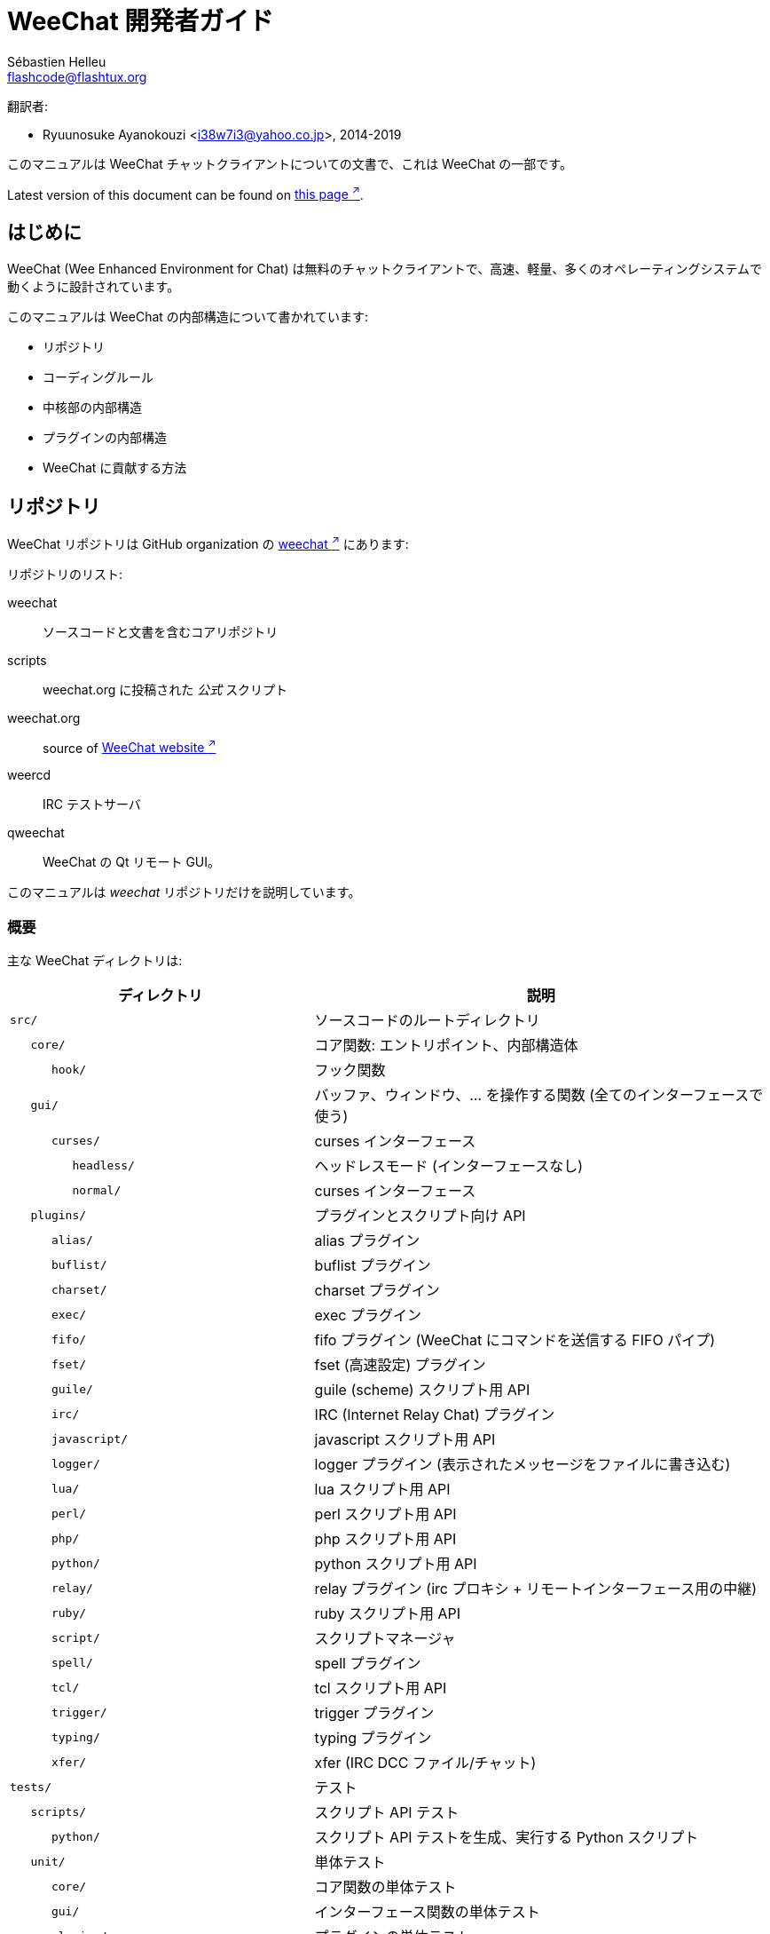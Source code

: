 = WeeChat 開発者ガイド
:author: Sébastien Helleu
:email: flashcode@flashtux.org
:lang: ja-jp
:toc-title: 目次

翻訳者:

* Ryuunosuke Ayanokouzi <i38w7i3@yahoo.co.jp>, 2014-2019

このマニュアルは WeeChat チャットクライアントについての文書で、これは WeeChat の一部です。

// TRANSLATION MISSING
Latest version of this document can be found on
https://weechat.org/doc/[this page ^↗^^].

[[introduction]]
== はじめに

WeeChat (Wee Enhanced Environment for Chat)
は無料のチャットクライアントで、高速、軽量、多くのオペレーティングシステムで動くように設計されています。

このマニュアルは WeeChat の内部構造について書かれています:

* リポジトリ
* コーディングルール
* 中核部の内部構造
* プラグインの内部構造
* WeeChat に貢献する方法

[[repositories]]
== リポジトリ

WeeChat リポジトリは GitHub organization の https://github.com/weechat[weechat ^↗^^] にあります:

リポジトリのリスト:

weechat::
    ソースコードと文書を含むコアリポジトリ

scripts::
    weechat.org に投稿された _公式_ スクリプト

// TRANSLATION MISSING
weechat.org::
    source of https://weechat.org/[WeeChat website ^↗^^]

weercd::
    IRC テストサーバ

qweechat::
    WeeChat の Qt リモート GUI。

このマニュアルは _weechat_ リポジトリだけを説明しています。

[[overview]]
=== 概要

主な WeeChat ディレクトリは:

[width="100%",cols="2m,3",options="header"]
|===
| ディレクトリ       | 説明
| src/               | ソースコードのルートディレクトリ
|    core/           | コア関数: エントリポイント、内部構造体
|       hook/        | フック関数
|    gui/            | バッファ、ウィンドウ、... を操作する関数 (全てのインターフェースで使う)
|       curses/      | curses インターフェース
|          headless/ | ヘッドレスモード (インターフェースなし)
|          normal/   | curses インターフェース
|    plugins/        | プラグインとスクリプト向け API
|       alias/       | alias プラグイン
|       buflist/     | buflist プラグイン
|       charset/     | charset プラグイン
|       exec/        | exec プラグイン
|       fifo/        | fifo プラグイン (WeeChat にコマンドを送信する FIFO パイプ)
|       fset/        | fset (高速設定) プラグイン
|       guile/       | guile (scheme) スクリプト用 API
|       irc/         | IRC (Internet Relay Chat) プラグイン
|       javascript/  | javascript スクリプト用 API
|       logger/      | logger プラグイン (表示されたメッセージをファイルに書き込む)
|       lua/         | lua スクリプト用 API
|       perl/        | perl スクリプト用 API
|       php/         | php スクリプト用 API
|       python/      | python スクリプト用 API
|       relay/       | relay プラグイン (irc プロキシ + リモートインターフェース用の中継)
|       ruby/        | ruby スクリプト用 API
|       script/      | スクリプトマネージャ
|       spell/       | spell プラグイン
|       tcl/         | tcl スクリプト用 API
|       trigger/     | trigger プラグイン
|       typing/      | typing プラグイン
|       xfer/        | xfer (IRC DCC ファイル/チャット)
| tests/             | テスト
|    scripts/        | スクリプト API テスト
|       python/      | スクリプト API テストを生成、実行する Python スクリプト
|    unit/           | 単体テスト
|       core/        | コア関数の単体テスト
|       gui/         | インターフェース関数の単体テスト
|       plugins/     | プラグインの単体テスト
|          irc/      | IRC プラグインの単体テスト
// TRANSLATION MISSING
|          trigger/  | Unit tests for trigger plugin.
| doc/               | 文書
| po/                | 翻訳ファイル (gettext)
| debian/            | Debian パッケージ用
|===

[[sources]]
=== ソースコード

[[sources_core]]
==== コア

WeeChat "core" は以下のディレクトリに配置されています:

* _src/core/_: コア関数 (データ操作用)
* _src/gui/_: インターフェースの関数 (バッファ、ウィンドウ、...)

[width="100%",cols="2m,3",options="header"]
|===
| パス/ファイル名               | 説明
| core/                         | コア関数: エントリポイント、内部構造体
|    core-arraylist.c           | 配列リスト
|    core-backtrace.c           | クラッシュした際にバックトレースを表示
// TRANSLATION MISSING
|    core-calc.c                | Calculate result of expressions.
|    core-command.c             | WeeChat コアコマンド
|    core-completion.c          | デフォルト補完
|    core-config-file.c         | 設定ファイル管理
|    core-config.c              | WeeChat コアの設定オプション (weechat.conf ファイル)
// TRANSLATION MISSING
|    core-crypto.c              | Cryptographic functions.
|    core-debug.c               | デバッグ用関数
// TRANSLATION MISSING
|    core-dir.c                 | Directory/file functions.
// TRANSLATION MISSING
|    core-doc.c                 | Build of files for documentation.
|    core-eval.c                | 内部変数へのリファレンスを含む式を評価
|    core-hashtable.c           | ハッシュテーブル
|    core-hdata.c               | hdata (ハッシュテーブルを用いて直接データを読む)
|    core-hook.c                | フック
|    core-infolist.c            | インフォリスト (オブジェクトに関するデータを含むリスト)
|    core-input.c               | コマンドおよびテキストの入力
|    core-list.c                | ソート済みリスト
|    core-log.c                 | WeeChat ログファイル (weechat.log) に書き込む
|    core-network.c             | ネットワーク関数 (サーバやプロキシへの接続)
|    core-proxy.c               | プロキシ管理
|    core-secure.c              | データ保護用の関数
|    core-secure-buffer.c       | データ保護用のバッファ
|    core-secure-config.c       | 安全なデータオプション (sec.conf ファイル)
// TRANSLATION MISSING
|    core-signal.c              | Signal functions.
|    core-string.c              | 文字列関数
// TRANSLATION MISSING
|    core-sys.c                 | System functions.
|    core-upgrade-file.c        | 内部アップグレードシステム
|    core-upgrade.c             | WeeChat コアのアップグレード (バッファ、行、履歴、...)
|    core-url.c                 | URL 転送 (libcurl を使う)
|    core-utf8.c                | UTF-8 関数
|    core-util.c                | その他の関数
|    core-version.c             | WeeChat バージョンについての関数
|    weechat.c                  | 主要関数: コマンドラインオプション、起動
|    hook/                      | フック関数
|       hook-command-run.c      | "command_run" フック
|       hook-command.c          | "command" フック
|       hook-completion.c       | "completion" フック
|       hook-config.c           | "config" フック
|       hook-connect.c          | "connect" フック
|       hook-fd.c               | "fd" フック
|       hook-focus.c            | "focus" フック
|       hook-hdata.c            | "hdata" フック
|       hook-hsignal.c          | "hsignal" フック
|       hook-info-hashtable.c   | "info_hashtable" フック
|       hook-info.c             | "info" フック
|       hook-infolist.c         | "infolist" フック
|       hook-line.c             | "line" フック
|       hook-modifier.c         | "modifier" フック
|       hook-print.c            | "print" フック
|       hook-process.c          | "process" フック
|       hook-signal.c           | "signal" フック
|       hook-timer.c            | "timer" フック
|       hook-url.c              | "url" フック
| gui/                          | バッファ、ウィンドウなどの関数 (全てのインターフェースで利用)
|    gui-bar-item.c             | バー要素
|    gui-bar-window.c           | バーウィンドウ
|    gui-bar.c                  | バー
|    gui-buffer.c               | バッファ
|    gui-chat.c                 | チャット関数 (メッセージの表示、...)
|    gui-color.c                | 色関数
|    gui-completion.c           | コマンドラインの補完
|    gui-cursor.c               | カーソルモード (カーソルを自由に移動)
|    gui-filter.c               | フィルタ
|    gui-focus.c                | フォーカスについての関数 (カーソルモードとマウス用)
|    gui-history.c              | コマンドおよびバッファに保存されたテキスト
|    gui-hotlist.c              | ホットリスト管理 (活発なバッファのリスト)
|    gui-input.c                | 入力関数 (入力バー)
|    gui-key.c                  | キーボード関数
|    gui-layout.c               | レイアウト
|    gui-line.c                 | バッファ中の行
|    gui-mouse.c                | マウス
|    gui-nick.c                 | ニックネーム関数
|    gui-nicklist.c             | バッファのニックネームリスト
|    gui-window.c               | ウィンドウ
|    curses/                    | curses インターフェース
|       gui-curses-bar-window.c | バーウィンドウへの表示
|       gui-curses-chat.c       | チャットエリアへの表示 (メッセージ)
|       gui-curses-color.c      | 色関数
|       gui-curses-key.c        | キーボード関数 (デフォルトキー、入力の読み取り)
|       gui-curses-main.c       | WeeChat メインループ (キーボードやネットワークイベントの待ち受け)
|       gui-curses-mouse.c      | マウス
|       gui-curses-term.c       | 端末についての関数
|       gui-curses-window.c     | ウィンドウ
|       headless/               | ヘッドレスモード (インターフェースなし)
|          main.c               | ヘッドレスモード用のエントリポイント
|          ncurses-fake.c       | ダミーの ncurses ライブラリ
|       normal/                 | curses インターフェース
|          main.c               | curses インターフェース用のエントリポイント
|===

[[sources_plugins]]
==== プラグイン

[width="100%",cols="2m,3",options="header"]
|===
| パス/ファイル名                    | 説明
| plugins/                           | プラグインのルートディレクトリ
|    plugin.c                        | プラグイン管理 (動的 C 言語ライブラリのロード/アンロード)
|    plugin-api.c                    | プラグイン API の追加関数 (WeeChat コア関数のラッパー)
|    plugin-api-info.c               | プラグイン API 用のインフォ/インフォリストに関する追加関数
|    plugin-config.c                 | プラグイン設定オプション (plugins.conf ファイル)
|    plugin-script.c                 | スクリプトプラグインの共用関数
|    plugin-script-api.c             | スクリプト API 関数: 一部のプラグイン API 関数のラッパー
|    plugin-script-config.c          | スクリプトプラグインの設定オプション (python.conf、perl.conf 等のファイル)
|    weechat-plugin.h                | WeeChat プラグインと一緒に配布されるヘッダファイル、プラグインのコンパイルに必要
|    alias/                          | alias プラグイン
|       alias.c                      | alias の主要関数
|       alias-command.c              | alias コマンド
|       alias-completion.c           | alias 補完
|       alias-config.c               | alias 設定オプション (alias.conf ファイル)
|       alias-info.c                 | alias の情報/インフォリスト/hdata
|    spell/                          | spell プラグイン
|       spell.c                      | spell の主関数
|       spell-bar-item.c             | spell バー要素
|       spell-command.c              | spell コマンド
|       spell-completion.c           | spell 補完
|       spell-config.c               | spell 設定オプション (spell.conf ファイル)
|       spell-info.c                 | spell の情報/インフォリスト/hdata
|       spell-speller.c              | spell のスペラー管理
|    buflist/                        | buflist プラグイン
|       buflist.c                    | buflist の主要関数
|       buflist-bar-item.c           | buflist バー要素
|       buflist-command.c            | buflist コマンド
// TRANSLATION MISSING
|       buflist-completion.c         | Buflist completions.
|       buflist-config.c             | buflist 設定オプション (buflist.conf ファイル)
|       buflist-info.c               | buflist の情報/インフォリスト/hdata
|       buflist-mouse.c              | buflist マウス動作
|    charset/                        | charset プラグイン
|       charset.c                    | charset 関数
|    exec/                           | exec プラグイン
|       exec.c                       | exec の主要関数
|       exec-buffer.c                | exec バッファ
|       exec-command.c               | exec コマンド
|       exec-completion.c            | exec 補完
|       exec-config.c                | exec 設定オプション (exec.conf ファイル)
|    fifo/                           | fifo プラグイン
|       fifo.c                       | fifo の主要関数
|       fifo-command.c               | fifo コマンド
|       fifo-config.c                | fifo 設定オプション (fifo.conf ファイル)
|       fifo-info.c                  | fifo の情報/インフォリスト/hdata
|    fset/                           | fset プラグイン
|       fset.c                       | fset の主要関数
|       fset-bar-item.c              | fset バー要素
|       fset-buffer.c                | fset バッファ
|       fset-command.c               | fset コマンド
|       fset-completion.c            | fset 補完
|       fset-config.c                | fset 設定オプション (fset.conf ファイル)
|       fset-info.c                  | fset の情報/インフォリスト/hdata
|       fset-mouse.c                 | fset マウス動作
|       fset-option.c                | fset オプション管理
|    guile/                          | guile (scheme) プラグイン
|       weechat-guile.c              | guile の主要関数 (スクリプトのロード/アンロード、guile コードの実行)
|       weechat-guile-api.c          | guile スクリプト作成 API 関数
|    irc/                            | IRC (Internet Relay Chat) プラグイン
|       irc.c                        | IRC の主要関数
|       irc-bar-item.c               | IRC バー要素
// TRANSLATION MISSING
|       irc-batch.c                  | IRC batched events.
|       irc-buffer.c                 | IRC バッファ
|       irc-channel.c                | IRC チャンネル
|       irc-color.c                  | IRC 色
|       irc-command.c                | IRC コマンド
|       irc-completion.c             | IRC 補完
|       irc-config.c                 | IRC 設定オプション (irc.conf ファイル)
|       irc-ctcp.c                   | IRC CTCP
|       irc-debug.c                  | IRC デバッグ関数
|       irc-ignore.c                 | IRC 無視
|       irc-info.c                   | IRC の情報/インフォリスト/hdata
|       irc-input.c                  | コマンドおよびテキストの入力
// TRANSLATION MISSING
|       irc-join.c                   | Functions for list of channels to join.
// TRANSLATION MISSING
|       irc-list.c                   | Buffer for reply to /list command.
|       irc-message.c                | IRC メッセージを操作する関数
|       irc-mode.c                   | チャンネルおよびニックネームのモードを操作する関数
|       irc-modelist.c               | IRC チャンネルモードリスト (+b、+e、+I、...).
|       irc-msgbuffer.c              | IRC メッセージを送るバッファ
|       irc-nick.c                   | IRC ニックネーム
|       irc-notify.c                 | IRC 通知リスト
|       irc-protocol.c               | IRC プロトコル (RFC 1459/2810/2811/2812/2813/7194)
|       irc-raw.c                    | IRC 生バッファ
|       irc-redirect.c               | IRC コマンド出力のリダイレクト
|       irc-sasl.c                   | IRC サーバに対する SASL 認証
|       irc-server.c                 | IRC サーバとの入出力通信
// TRANSLATION MISSING
|       irc-tag.c                    | Functions to manipulate IRC message tags.
// TRANSLATION MISSING
|       irc-typing.c                 | Typing status.
|       irc-upgrade.c                | WeeChat をアップグレードする際の IRC データの保存およびロード
|    javascript/                     | JavaScript プラグイン
|       weechat-js.cpp               | JavaScript の主要関数 (スクリプトのロード/アンロード、JavaScript コードの実行)
|       weechat-js-api.cpp           | JavaScript スクリプト作成 API 関数
|       weechat-js-v8.cpp            | JavaScript v8 関数
|    logger/                         | logger プラグイン
|       logger.c                     | logger の主要関数
// TRANSLATION MISSING
|       logger-backlog.c             | Logger backlog functions.
|       logger-buffer.c              | logger バッファリスト管理
|       logger-command.c             | logger コマンド
|       logger-config.c              | logger 設定オプション (logger.conf ファイル)
|       logger-info.c                | logger の情報/インフォリスト/hdata
|       logger-tail.c                | ファイル末尾の行を返す
|    lua/                            | lua プラグイン
|       weechat-lua.c                | lua の主要関数 (スクリプトのロード/アンロード、lua コードの実行)
|       weechat-lua-api.c            | lua スクリプト作成 API 関数
|    perl/                           | perl プラグイン
|       weechat-perl.c               | perl の主要関数 (スクリプトのロード/アンロード、perl コードの実行)
|       weechat-perl-api.c           | perl スクリプト作成 API 関数
|    php/                            | php プラグイン
|       weechat-php.c                | php の主要関数 (スクリプトのロード/アンロード、php コードの実行)
|       weechat-php-api.c            | php スクリプト作成 API 関数
|    python/                         | python プラグイン
|       weechat-python.c             | python の主要関数 (スクリプトのロード/アンロード、python コードの実行)
|       weechat-python-api.c         | python スクリプト作成 API 関数
|    relay/                          | relay プラグイン (IRC プロキシとリモートインターフェースへの中継)
|       relay.c                      | relay の主要関数
// TRANSLATION MISSING
|       relay-auth.c                 | Clients authentification.
// TRANSLATION MISSING
|       relay-bar-item.c             | Relay bar items.
|       relay-buffer.c               | relay バッファ
|       relay-client.c               | relay クライアント
|       relay-command.c              | relay コマンド
|       relay-completion.c           | relay 補完
|       relay-config.c               | relay 設定オプション (relay.conf ファイル)
// TRANSLATION MISSING
|       relay-http.c                 | HTTP functions.
|       relay-info.c                 | relay の情報/インフォリスト/hdata
|       relay-network.c              | relay 用のネットワーク関数
|       relay-raw.c                  | relay 生バッファ
// TRANSLATION MISSING
|       relay-remote.c               | Relay remote.
|       relay-server.c               | relay サーバ
|       relay-upgrade.c              | WeeChat をアップグレードする際にデータを保存/回復
|       relay-websocket.c            | リレー用の websocket サーバ関数 (RFC 6455)
// TRANSLATION MISSING
|       api/                         | Relay for remote interfaces (using HTTP REST API).
// TRANSLATION MISSING
|          relay-api.c               | Main API functions for HTTP REST API.
// TRANSLATION MISSING
|          relay-api-msg.c           | Send JSON messages to clients.
// TRANSLATION MISSING
|          relay-api-protocol.c      | HTTP REST API protocol.
// TRANSLATION MISSING
// TRANSLATION MISSING
|          remote/                   | Relay remote functions, specific to API.
// TRANSLATION MISSING
|             relay-remote-event.c   | Process events received from relay remote.
// TRANSLATION MISSING
|             relay-remote-network.c | Network functions for relay remote.
|       irc/                         | IRC プロキシ
|          relay-irc.c               | IRC プロキシの主要関数
// TRANSLATION MISSING
|       weechat/                     | Relay for remote interfaces (using "weechat" binary protocol).
|          relay-weechat.c           | リモートインターフェースへの中継 (主要関数)
|          relay-weechat-msg.c       | クライアントにバイナリメッセージを送信
|          relay-weechat-nicklist.c  | ニックネームリスト関数
|          relay-weechat-protocol.c  | クライアントからのコマンドを読み取る
|    ruby/                           | ruby プラグイン
|       weechat-ruby.c               | ruby の主要関数 (スクリプトのロード/アンロード、ruby コードの実行)
|       weechat-ruby-api.c           | ruby スクリプト作成 API 関数
|    script/                         | スクリプトマネージャ
|       script.c                     | スクリプトマネージャの主要関数
|       script-action.c              | スクリプトに対する操作 (ロード/アンロード、インストール/削除、...)
|       script-buffer.c              | スクリプトマネージャ用のバッファ
|       script-command.c             | スクリプトマネージャ用のコマンド
|       script-completion.c          | スクリプトマネージャ用の補完
|       script-config.c              | スクリプトマネージャ用の設定オプション (script.conf ファイル)
|       script-info.c                | スクリプトマネージャの情報/インフォリスト/hdata
|       script-mouse.c               | スクリプトマネージャのマウス動作
|       script-repo.c                | リポジトリファイルのダウンロードとロード
|    tcl/                            | tcl プラグイン
|       weechat-tcl.c                | tcl の主要関数 (スクリプトのロード/アンロード、tcl コードの実行)
|       weechat-tcl-api.c            | tcl スクリプト作成 API 関数
|    trigger/                        | trigger プラグイン
|       trigger.c                    | trigger の主要関数
|       trigger-buffer.c             | trigger バッファ
|       trigger-callback.c           | trigger コールバック
|       trigger-command.c            | trigger コマンド
|       trigger-completion.c         | trigger 補完
|       trigger-config.c             | trigger 設定オプション (trigger.conf ファイル)
// TRANSLATION MISSING
|    typing/                         | Typing plugin.
// TRANSLATION MISSING
|       typing.c                     | Main typing functions.
// TRANSLATION MISSING
|       typing-bar-item.c            | Typing bar items.
// TRANSLATION MISSING
|       typing-config.c              | Typing config options (file typing.conf).
// TRANSLATION MISSING
|       typing-status.c              | Messages typing status on buffers.
|    xfer/                           | xfer プラグイン (IRC DCC ファイル/チャット)
|       xfer.c                       | xfer の主要関数
|       xfer-buffer.c                | xfer バッファ
|       xfer-chat.c                  | xfer DCC チャット
|       xfer-command.c               | xfer コマンド
|       xfer-completion.c            | xfer 補完
|       xfer-config.c                | xfer 設定オプション (xfer.conf ファイル)
|       xfer-dcc.c                   | DCC ファイル転送
|       xfer-file.c                  | xfer のファイル関数
|       xfer-info.c                  | xfer の情報/インフォリスト/hdata
|       xfer-network.c               | xfer のネットワーク関数
|       xfer-upgrade.c               | WeeChat をアップグレードする際の xfer データの保存および回復
|===

[[sources_tests]]
==== テスト

[width="100%",cols="2m,3",options="header"]
|===
| パス/ファイル名                            | 説明
| tests/                                     | テスト用のルートディレクトリ
|    tests.cpp                               | 全テストの実行時に使われるプログラム
// TRANSLATION MISSING
|    tests-record.cpp                        | Record and search in messages displayed.
|    scripts/                                | スクリプト API テスト用のルートディレクトリ
|       test-scripts.cpp                     | スクリプト API テストの実行時に使われるプログラム
|       python/                              | スクリプト API テストを生成、実行する Python スクリプト
|          testapigen.py                     | スクリプト API のテスト時にすべての言語に関するスクリプトを生成する Python スクリプト
|          testapi.py                        | スクリプト API テスト時に使われる Python スクリプト (スクリプト testapigen.py から使われます)
|          unparse.py                        | Python コードを別の言語に変換 (スクリプト testapigen.py から使われます)
|    unit/                                   | 単体テスト用のルートディレクトリ
|       test-plugins.cpp                     | テスト: プラグイン
// TRANSLATION MISSING
|       test-plugin-api-info.cpp             | Tests: plugin API info functions.
// TRANSLATION MISSING
|       test-plugin-config.cpp               | Tests: plugin config functions.
|       core/                                | core 向け単体テスト用のルートディレクトリ
|          test-core-arraylist.cpp           | テスト: 配列リスト
// TRANSLATION MISSING
|          test-core-calc.cpp                | Tests: calculation of expressions.
// TRANSLATION MISSING
|          test-core-command.cpp             | Tests: commands.
// TRANSLATION MISSING
|          test-core-config-file.cpp         | Tests: configuration files.
// TRANSLATION MISSING
|          test-core-crypto.cpp              | Tests: cryptographic functions.
// TRANSLATION MISSING
|          test-core-dir.cpp                 | Tests: directory/file functions.
|          test-core-eval.cpp                | テスト: 式の評価
|          test-core-hashtable.cpp           | テスト: ハッシュテーブル
|          test-core-hdata.cpp               | テスト: hdata
|          test-core-hook.cpp                | テスト: フック
|          test-core-infolist.cpp            | テスト: インフォリスト
// TRANSLATION MISSING
|          test-core-input.cpp               | Tests: input functions.
|          test-core-list.cpp                | テスト: リスト
// TRANSLATION MISSING
|          test-core-network.cpp             | Tests: network functions.
|          test-core-secure.cpp              | テスト: データ保護
// TRANSLATION MISSING
|          test-core-signal.cpp              | テスト: signals.
|          test-core-string.cpp              | テスト: 文字列
|          test-core-url.cpp                 | テスト: URL
|          test-core-utf8.cpp                | テスト: UTF-8
|          test-core-util.cpp                | テスト: ユーティリティ関数
// TRANSLATION MISSING
|          test-core-sys.cpp                 | Tests: system functions.
// TRANSLATION MISSING
|          hook/                             | Root of unit tests for hooks.
// TRANSLATION MISSING
|             test-hook-command.cpp          | Tests: hooks "command".
// TRANSLATION MISSING
|             test-hook-command-run.cpp      | Tests: hooks "command_run".
// TRANSLATION MISSING
|             test-hook-completion.cpp       | Tests: hooks "completion".
// TRANSLATION MISSING
|             test-hook-config.cpp           | Tests: hooks "config".
// TRANSLATION MISSING
|             test-hook-connect.cpp          | Tests: hooks "connect".
// TRANSLATION MISSING
|             test-hook-fd.cpp               | Tests: hooks "fd".
// TRANSLATION MISSING
|             test-hook-focus.cpp            | Tests: hooks "focus".
// TRANSLATION MISSING
|             test-hook-hdata.cpp            | Tests: hooks "hdata".
// TRANSLATION MISSING
|             test-hook-hsignal.cpp          | Tests: hooks "hsignal".
// TRANSLATION MISSING
|             test-hook-info-hashtable.cpp   | Tests: hooks "info_hashtable".
// TRANSLATION MISSING
|             test-hook-info.cpp             | Tests: hooks "info".
// TRANSLATION MISSING
|             test-hook-infolist.cpp         | Tests: hooks "infolist".
// TRANSLATION MISSING
|             test-hook-line.cpp             | Tests: hooks "line".
// TRANSLATION MISSING
|             test-hook-modifier.cpp         | Tests: hooks "modifier".
// TRANSLATION MISSING
|             test-hook-print.cpp            | Tests: hooks "print".
// TRANSLATION MISSING
|             test-hook-process.cpp          | Tests: hooks "process".
// TRANSLATION MISSING
|             test-hook-signal.cpp           | Tests: hooks "signal".
// TRANSLATION MISSING
|             test-hook-timer.cpp            | Tests: hooks "timer".
// TRANSLATION MISSING
|             test-hook-url.cpp              | Tests: hooks "url".

|       gui/                                 | インターフェースの単体テストを収める最上位ディレクトリ
// TRANSLATION MISSING
|          test-gui-bar-window.cpp           | Tests: bar window functions.
// TRANSLATION MISSING
|          test-gui-buffer.cpp               | Tests: buffer functions.
// TRANSLATION MISSING
|          test-gui-chat.cpp                 | Tests: chat functions.
// TRANSLATION MISSING
|          test-gui-color.cpp                | Tests: colors.
// TRANSLATION MISSING
|          test-gui-filter.cpp               | Tests: filters.
// TRANSLATION MISSING
|          test-gui-hotlist.cpp              | Tests: hotlist functions.
// TRANSLATION MISSING
|          test-gui-input.cpp                | Tests: input functions.
// TRANSLATION MISSING
|          test-gui-key.cpp                  | Tests: keys.
|          test-gui-line.cpp                 | テスト: 行
// TRANSLATION MISSING
|          test-gui-nick.cpp                 | テスト: nicks
// TRANSLATION MISSING
|          test-gui-nicklist.cpp             | Tests: nicklist functions.
// TRANSLATION MISSING
|          curses/                           | Root of unit tests for Curses interface.
// TRANSLATION MISSING
|             test-gui-curses-mouse.cpp      | Tests: mouse (Curses interface).
|       plugins/                             | プラグインの単体テストを収める最上位ディレクトリ
|          irc/                              | IRC プラグインの単体テストを収める最上位ディレクトリ
// TRANSLATION MISSING
|             test-irc-batch.cpp             | Tests: IRC batched events.
// TRANSLATION MISSING
|             test-irc-buffer.cpp            | Tests: IRC buffers.
// TRANSLATION MISSING
|             test-irc-channel.cpp           | Tests: IRC channels.
|             test-irc-color.cpp             | Tests: IRC colors.
// TRANSLATION MISSING
|             test-irc-command.cpp           | Tests: IRC commands.
|             test-irc-config.cpp            | テスト: IRC 設定
// TRANSLATION MISSING
|             test-irc-ctcp.cpp              | Tests: IRC CTCP.
// TRANSLATION MISSING
|             test-irc-ignore.cpp            | Tests: IRC ignores.
// TRANSLATION MISSING
|             test-irc-info.cpp              | Tests: IRC info.
// TRANSLATION MISSING
|             test-irc-join.cpp              | Tests: IRC join functions.
// TRANSLATION MISSING
|             test-irc-list.cpp              | Tests: IRC buffer for reply to /list command.
// TRANSLATION MISSING
|             test-irc-message.cpp           | Tests: IRC messages.
// TRANSLATION MISSING
|             test-irc-mode.cpp              | Tests: IRC modes.
// TRANSLATION MISSING
|             test-irc-nick.cpp              | Tests: IRC nicks.
|             test-irc-protocol.cpp          | テスト: IRC プロトコル
// TRANSLATION MISSING
|             test-irc-sasl.cpp              | Tests: SASL authentication with IRC protocol.
// TRANSLATION MISSING
|             test-irc-server.cpp            | Tests: IRC server.
// TRANSLATION MISSING
|             test-irc-tag.cpp               | Tests: IRC message tags.
// TRANSLATION MISSING
|          logger/                           | Root of unit tests for logger plugin.
// TRANSLATION MISSING
|             test-logger.cpp                | Tests: logger.
// TRANSLATION MISSING
|             test-logger-backlog.cpp        | Tests: logger backlog.
// TRANSLATION MISSING
|             test-logger-tail.cpp           | Tests: logger tail functions.
// TRANSLATION MISSING
|          trigger/                          | Root of unit tests for trigger plugin.
// TRANSLATION MISSING
|             test-trigger.cpp               | Tests: triggers.
// TRANSLATION MISSING
|             test-trigger-config.cpp        | Tests: trigger configuration.
// TRANSLATION MISSING
|          typing/                           | Root of unit tests for typing plugin.
// TRANSLATION MISSING
|             test-typing.cpp                | Tests: typing.
// TRANSLATION MISSING
|             test-typing-status.cpp         | Tests: typing status.
// TRANSLATION MISSING
|          relay/                            | Root of unit tests for Relay plugin.
// TRANSLATION MISSING
|             test-relay-auth.cpp            | Tests: clients authentication.
// TRANSLATION MISSING
|             test-relay-http.cpp            | Tests: HTTP functions for Relay plugin.
// TRANSLATION MISSING
|             test-relay-raw.cpp             | Tests: raw messages functions for Relay plugin.
// TRANSLATION MISSING
|             test-relay-remote.cpp          | Tests: remote functions for Relay plugin.
// TRANSLATION MISSING
|             test-relay-websocket.cpp       | Tests: websocket functions for Relay plugin.
// TRANSLATION MISSING
|             api/                           | Root of unit tests for Relay "api" protocol.
// TRANSLATION MISSING
|                test-relay-api.cpp          | Tests: Relay "api" protocol: general functions.
// TRANSLATION MISSING
|                test-relay-api-msg.cpp      | Tests: Relay "api" protocol: messages.
// TRANSLATION MISSING
|                test-relay-api-protocol.cpp | Tests: Relay "api" protocol: protocol.
// TRANSLATION MISSING
|             irc/                           | Root of unit tests for Relay "irc" protocol.
// TRANSLATION MISSING
|                test-relay-irc.cpp          | Tests: Relay "irc" protocol.
// TRANSLATION MISSING
|          xfer/                             | Root of unit tests for Xfer plugin.
// TRANSLATION MISSING
|             test-xfer-file.cpp             | Tests: file functions.
// TRANSLATION MISSING
|             test-xfer-network.cpp          | Tests: network functions.
|===

[[documentation_translations]]
=== 文書 / 翻訳

文書ファイル:

[width="100%",cols="2m,3",options="header"]
|===
| パス/ファイル名                               | 説明
| doc/                                          | 文書
|    docinfo.html                               | asciidoctor スタイル
|    XX/                                        | 言語コード XX (言語コード: en、fr、de、it、...) 用のディレクトリ
|       weechat.1.XX.adoc                       | man ページ (`man weechat`)
|       weechat_dev.XX.adoc                     | link:weechat_dev.ja.html[開発者リファレンス ^↗^^] (この文書)
|       weechat_faq.XX.adoc                     | link:weechat_faq.ja.html[FAQ ^↗^^]
|       weechat_plugin_api.XX.adoc              | link:weechat_plugin_api.ja.html[プラグイン API リファレンス ^↗^^]
|       weechat_quickstart.XX.adoc              | link:weechat_quickstart.ja.html[クイックスタートガイド ^↗^^]
// TRANSLATION MISSING
|       weechat_relay_api.XX.adoc               | Relay "api" protocol (for remote interfaces).
// TRANSLATION MISSING
|       weechat_relay_weechat.XX.adoc           | link:weechat_relay_weechat.ja.html[Relay "weechat" protocol ^↗^^] (for remote interfaces).
|       weechat_scripting.XX.adoc               | link:weechat_scripting.ja.html[スクリプト作成ガイド ^↗^^]
|       weechat_user.XX.adoc                    | link:weechat_user.ja.html[ユーザーズガイド ^↗^^]
// TRANSLATION MISSING
|       includes/                               | Files included in documentation.
// TRANSLATION MISSING
|          cmdline_options.XX.adoc              | Command-line options (file included in man pages and user's guide).
// TRANSLATION MISSING
|          man.XX.adoc                          | Part of man pages: plugin options, files and copyright.
|===

WeeChat とプラグインの翻訳は gettext で行います、ファイルは _po/_ ディレクトリに含まれています:

[width="100%",cols="2m,3",options="header"]
|===
| パス/ファイル名 | 説明
| po/            | 翻訳ファイル (gettext)
|    XX.po       | 言語コード XX (言語コード: en、fr、de、it、...) への翻訳、翻訳元言語は英語
|    weechat.pot | 翻訳用テンプレート (自動作成)
|===

[[coding_rules]]
== コーディングルール

[[coding_general_rules]]
=== 一般的なルール

* ソースコード内で使用する、コメント、変数名、...
  は必ず *英語* で記述してください (他の言語を使わないでください)
* 新しいファイルにはコピーライトヘッダを入れ、以下の情報を含めてください:
** ファイルの短い説明 (1 行)、
** 日付、
** 名前、
** 電子メールアドレス、
** ライセンス。

[source,c]
----
/*
 * weechat.c - core functions for WeeChat
 *
 * Copyright (C) 2024 Your Name <your@email.com>
 *
 * This file is part of WeeChat, the extensible chat client.
 *
 * WeeChat is free software; you can redistribute it and/or modify
 * it under the terms of the GNU General Public License as published by
 * the Free Software Foundation; either version 3 of the License, or
 * (at your option) any later version.
 *
 * WeeChat is distributed in the hope that it will be useful,
 * but WITHOUT ANY WARRANTY; without even the implied warranty of
 * MERCHANTABILITY or FITNESS FOR A PARTICULAR PURPOSE.  See the
 * GNU General Public License for more details.
 *
 * You should have received a copy of the GNU General Public License
 * along with WeeChat.  If not, see <https://www.gnu.org/licenses/>.
 */
----

[[coding_c_style]]
=== C 言語スタイル

C 言語のコードを書く際には以下の基本的なルールを *必ず* 守ってください。:

// TRANSLATION MISSING
* Use 4 spaces for indentation (no tabs).
* 読みやすくする必要がある場合を除いて、1
  行は 80 文字以内に収めてください。
* コメントは `+/* comment */+` のようにしてください (`+// comment+` のような C99 スタイルのコメントは使わないでください)。
* 関数の前に、その関数の機能を説明するコメントを付けてください
  (説明が短くても、必ず複数行コメントを使ってください)。

例:

[source,c]
----
/*
 * Checks if a string with boolean value is valid.
 *
 * Returns:
 *   1: boolean value is valid
 *   0: boolean value is NOT valid
 */

int
foo ()
{
    int i;

    /* one line comment */
    i = 1;

    /*
     * multi-line comment: this is a very long description about next block
     * of code
     */
    i = 2;
    printf ("%d\n", i);
}
----

* 具体的な変数名を使ってください、例えば "n" や "nc" の代わりに "nicks_count" を使ってください。
  例外: `for` ループのカウンタ変数に "i" や "n" を使うのは問題ありません。
* 関数内で行うローカル変数の初期化は宣言の後に行ってください、例:

[source,c]
----
void
foo ()
{
    int nick_count, buffer_count;

    nick_count = 0;
    buffer_count = 1;
    /* ... */
}
----

* たとえ必要無くとも、丸括弧を使って式を評価する順番を明示してください、例:
  `+x + y * z+` の代わりに `+x + (y * z)+` と書いてください
* 中括弧 `+{ }+` は制御文の次の行に単独で置き、制御文 (以下の `if` です)
  と同じ空白文字の数だけインデントしてください:

[source,c]
----
if (nicks_count == 1)
{
    /* something */
}
----

* 関数内部でブロックを分けるには空行を使ってください、可能であればそれぞれのブロックにコメントを付けてください:

[source,c]
----
/*
 * Sends a message from out queue.
 */

void
irc_server_outqueue_send (struct t_irc_server *server)
{
    /* ... */

    /* send signal with command that will be sent to server */
    irc_server_send_signal (server, "irc_out",
                            server->outqueue[priority]->command,
                            server->outqueue[priority]->message_after_mod,
                            NULL);
    tags_to_send = irc_server_get_tags_to_send (server->outqueue[priority]->tags);
    irc_server_send_signal (server, "irc_outtags",
                            server->outqueue[priority]->command,
                            server->outqueue[priority]->message_after_mod,
                            (tags_to_send) ? tags_to_send : "");
    if (tags_to_send)
        free (tags_to_send);

    /* send command */
    irc_server_send (server, server->outqueue[priority]->message_after_mod,
                     strlen (server->outqueue[priority]->message_after_mod));
    server->last_user_message = time_now;

    /* start redirection if redirect is set */
    if (server->outqueue[priority]->redirect)
    {
        irc_redirect_init_command (server->outqueue[priority]->redirect,
                                   server->outqueue[priority]->message_after_mod);
    }

    /* ... */
}
----

* `if` 条件はインデントし、演算子を含む条件は丸括弧で括ってください
  (単独のブール値を評価する場合は不要)、例:

[source,c]
----
if (something)
{
    /* something */
}
else
{
    /* something else */
}

if (my_boolean1 && my_boolean2 && (i == 10)
    && ((buffer1 != buffer2) || (window1 != window2)))
{
    /* something */
}
else
{
    /* something else */
}
----

* `switch` 文は以下の様にインデントしてください:

[source,c]
----
switch (string[0])
{
    case 'A':  /* first case */
        foo ("abc", "def");
        break;
    case 'B':  /* second case */
        bar (1, 2, 3);
        break;
    default:  /* other cases */
        baz ();
        break;
}
----

* 関数プロトタイプには `typedef` を使い、構造体を使わないでください:

[source,c]
----
typedef int (t_hook_callback_fd)(void *data, int fd);

struct t_hook_fd
{
    t_hook_callback_fd *callback;      /* fd callback                       */
    int fd;                            /* socket or file descriptor         */
    int flags;                         /* fd flags (read,write,..)          */
    int error;                         /* contains errno if error occurred  */
                                       /* with fd                           */
};

/* ... */

struct t_hook_fd *new_hook_fd;

new_hook_fd = malloc (sizeof (*new_hook_fd));
----

* Emacs テキストエディタのユーザは以下の Lisp コードを
  _~/.emacs.el_ に追記することで、適切なインデントを行うことができます。

[source,lisp]
----
(add-hook 'c-mode-common-hook
          '(lambda ()
             (c-toggle-hungry-state t)
             (c-set-style "k&r")
             (setq c-basic-offset 4)
             (c-tab-always-indent t)
             (c-set-offset 'case-label '+)))
----

[[coding_python_style]]
=== Python スタイル

https://www.python.org/dev/peps/pep-0008/[PEP 8 ^↗^^] を参照

[[core_internals]]
== コアの構造

[[naming_convention]]
=== 命名規則

[[naming_convention_files]]
==== ファイル

ファイル名に使えるのは文字とハイフンだけで、書式: _xxx-yyyyy.[ch]_
に従ってください。_xxx_ はディレクトリおよび構成要素 (略称も可) で、_yyyyy_
はファイルの名前です。

主要ファイルにはディレクトリと同じ名前を付ける事ができます。例えば
irc プラグインの _irc.c_ など。

例:

[width="100%",cols="2m,3",options="header"]
|===
| ディレクトリ        | ファイル
| src/core/           | weechat.c、core-backtrace.c、core-command.c、...
| src/gui/            | gui-bar.c、gui-bar-item.c、gui-bar-window.c、...
| src/gui/curses/     | gui-curses-bar.c、gui-curses-bar-window.c、gui-curses-chat.c、...
| src/plugins/        | plugin.c、plugin-api.c、plugin-api-info.c、plugin-config.c、plugin-script.c、...
| src/plugins/irc/    | irc.c、irc-bar-item.c、irc-buffer.c、...
| src/plugins/python/ | weechat-python.c、weechat-python-api.c、...
|===

C 言語ファイルのヘッダはファイルと同じ名前です、例えばファイル
_core-command.c_ のヘッダファイルは _core-command.h_ です

[[naming_convention_structures]]
==== 構造体

構造体の名前は _t_X_Y_ または _t_X_Y_Z_ という書式に従います:

* _X_: ディレクトリ/構成要素 (略称も可)
* _Y_: ファイル名の最後
* _Z_: 構造体の名前 (任意)

例: IRC のニックネーム (_src/plugins/irc/irc-nick.h_ より):

[source,c]
----
struct t_irc_nick
{
    char *name;                     /* nickname                              */
    char *host;                     /* full hostname                         */
    char *prefixes;                 /* string with prefixes enabled for nick */
    char prefix[2];                 /* current prefix (higher prefix set in  */
                                    /* prefixes)                             */
    int away;                       /* 1 if nick is away                     */
    char *color;                    /* color for nickname in chat window     */
    struct t_irc_nick *prev_nick;   /* link to previous nick on channel      */
    struct t_irc_nick *next_nick;   /* link to next nick on channel          */
};
----

[[naming_convention_variables]]
==== 変数

グローバル変数 (関数の外側) の名前は _X_Y_Z_ という書式に従います:

* _X_: ディレクトリ/構成要素 (略称も可)
* _Y_: ファイル名の最後
* _Z_: 変数の名前

例外として、リストの「最後の」ノードを表す変数の名前は _last_X_
という書式に従います (ここで _X_ は変数の名前で、単数形を使います)。

例: ウィンドウ (_src/gui/gui-window.c_ より):

[source,c]
----
struct t_gui_window *gui_windows = NULL;        /* first window             */
struct t_gui_window *last_gui_window = NULL;    /* last window              */
struct t_gui_window *gui_current_window = NULL; /* current window           */
----

ローカル変数 (関数内) に対する命名規則はありません。ただし具体的な (短すぎない)
名前をつけることを推奨します。とは言うものの、構造体へのポインタは通常 _ptr_xxxx_
のように名付けます。例えば、_struct t_gui_buffer *_ へのポインタは: _*ptr_buffer_
のように名付けます。

[[naming_convention_functions]]
==== 関数

関数に対する命名規則は<<naming_convention_variables,変数>>と同じです。

例: 新しいウィンドウの作成 (_src/gui/gui-window.c_ より):

[source,c]
----
/*
 * Creates a new window.
 *
 * Returns pointer to new window, NULL if error.
 */

struct t_gui_window *
gui_window_new (struct t_gui_window *parent_window, struct t_gui_buffer *buffer,
                int x, int y, int width, int height,
                int width_pct, int height_pct)
{
    /* ... */

    return new_window;
}
----

[[single_thread]]
=== シングルスレッド

WeeChat はシングルスレッドです。これはつまり、コードの全ての部分を非常に高速に実行する必要があり、`sleep`
などの関数を呼び出すことは *厳格に禁止* されているということです (この点は
WeeChat コアだけでなく、C 言語プラグインとスクリプトでも同じことが言えます)。

何らかの理由でしばらく sleep したい場合は、`hook_timer` をコールバックと併せて使ってください。

[[doubly_linked_lists]]
=== 双方向連結リスト

WeeChat のほとんどの連結リストは双方向連結リストです: 各ノードは
1 つ前と 1 つ後のノードへのポインタを持っています。

例: バッファのリスト (_src/gui/gui-buffer.h_ より):

[source,c]
----
struct t_gui_buffer
{
    /* data */

    /* ... */

    struct t_gui_buffer *prev_buffer;  /* link to previous buffer           */
    struct t_gui_buffer *next_buffer;  /* link to next buffer               */
};
----

さらにリストの最初と最後を示す 2 つのポインタがあります:

[source,c]
----
struct t_gui_buffer *gui_buffers = NULL;           /* first buffer          */
struct t_gui_buffer *last_gui_buffer = NULL;       /* last buffer           */
----

[[color_codes_in_strings]]
=== 文字列中の色コード

WeeChat は文字列中に独自の色コードを使うことで、属性
(太字、下線、...) と画面上の色を表現します。

文字列にある文字を含め、その後に属性および色を指定します、これは:

* _0x19_: 色コード (これの後に色コード指定)
// TRANSLATION MISSING
* _0x1A_: set attribute (followed by raw attribute on one char)
// TRANSLATION MISSING
* _0x1B_: remove attribute (followed by raw attribute on one char)
* _0x1C_: リセット (これの後には何も付けない)

指定できる色は:

* 標準色: 任意属性 + 2 桁の番号
* 拡張色: `+@+` + 任意属性 + 5 桁の番号

以下の表に使われる組み合わせを示す:

* `STD`: 標準色 (2 桁の番号)
* `(ATTR)STD`: 任意属性を含めた標準色 (属性 + 2 桁の番号)
* `EXT`: 拡張色 (`+@+` + 5 桁の番号)
* `(ATTR)EXT`:任意属性を含めた拡張色 (`+@+` + 属性 + 5 桁の番号)
// TRANSLATION MISSING
* `(ATTR)`: one or more attribute chars:
// TRANSLATION MISSING
** `+%+`: blink
// TRANSLATION MISSING
** `+.+`: "dim" (half bright)
** `+*+`: 太字
** `+!+`: 反転
** `+/+`: イタリック
** `+_+`: 下線
** `+|+`: 属性を保存
// TRANSLATION MISSING
* `(a)`: one raw attribute char:
// TRANSLATION MISSING
** _0x01_: bold
// TRANSLATION MISSING
** _0x02_: reverse
// TRANSLATION MISSING
** _0x03_: italic
// TRANSLATION MISSING
** _0x04_: underline
// TRANSLATION MISSING
** _0x05_: blink
// TRANSLATION MISSING
** _0x06_: "dim" (half bright)

以下の表にすべての組み合わせをまとめています:

[width="100%",cols="4,3,2,8",options="header"]
|===
| コード                                            | 例                           | エリア      | 説明
| [hex]#19# + `STD`                                 | [hex]#19# `+01+`             | chat + bars | オプションを使って属性と色を指定、色コードは以下の表を参照
| [hex]#19# + `EXT`                                 | [hex]#19# `+@00001+`         | chat        | ncurses ペアを使って色を指定 (`/color` バッファのみ有効)
| [hex]#19# + `F` + `(ATTR)STD`                     | [hex]#19# `+F*05+`           | chat + bars | 文字色 (WeeChat 色) を設定
| [hex]#19# + `F` + `(ATTR)EXT`                     | [hex]#19# `+F@00214+`        | chat + bars | 文字色 (拡張色) を設定
| [hex]#19# + `B` + `STD`                           | [hex]#19# `+B05+`            | chat + bars | 背景色 (WeeChat 色) を設定
| [hex]#19# + `B` + `EXT`                           | [hex]#19# `+B@00124+`        | chat + bars | 背景色 (拡張色) を設定
| [hex]#19# + `*` + `(ATTR)STD`                     | [hex]#19# `+*05+`            | chat + bars | 文字色(WeeChat 色) を設定
| [hex]#19# + `*` + `(ATTR)EXT`                     | [hex]#19# `+*@00214+`        | chat + bars | 文字色 (拡張色) を設定
| [hex]#19# + `*` + `(ATTR)STD` + `,` + `STD` ^(1)^ | [hex]#19# `+*08,05+`         | chat + bars | 文字色および背景色 (WeeChat 色) を設定
| [hex]#19# + `*` + `(ATTR)STD` + `,` + `EXT` ^(1)^ | [hex]#19# `+*01,@00214+`     | chat + bars | 文字色 (WeeChat 色) と背景色 (拡張色) を設定
| [hex]#19# + `*` + `(ATTR)EXT` + `,` + `STD` ^(1)^ | [hex]#19# `+*@00214,05+`     | chat + bars | 文字色 (拡張色) と背景色 (WeeChat 色) を設定
| [hex]#19# + `*` + `(ATTR)EXT` + `,` + `EXT` ^(1)^ | [hex]#19# `+*@00214,@00017+` | chat + bars | 文字色および背景色 (拡張色) を設定
| [hex]#19# + `*` + `(ATTR)STD` + `~` + `STD`       | [hex]#19# `+*08~05+`         | chat + bars | 文字色および背景色 (WeeChat 色) を設定
| [hex]#19# + `*` + `(ATTR)STD` + `~` + `EXT`       | [hex]#19# `+*01~@00214+`     | chat + bars | 文字色 (WeeChat 色) と背景色 (拡張色) を設定
| [hex]#19# + `*` + `(ATTR)EXT` + `~` + `STD`       | [hex]#19# `+*@00214~05+`     | chat + bars | 文字色 (拡張色) と背景色 (WeeChat 色) を設定
| [hex]#19# + `*` + `(ATTR)EXT` + `~` + `EXT`       | [hex]#19# `+*@00214~@00017+` | chat + bars | 文字色および背景色 (拡張色) を設定
| [hex]#19# + `b` + `F`                             | [hex]#19# `+bF+`             | bars        | バーの文字色を設定
| [hex]#19# + `b` + `D`                             | [hex]#19# `+bD+`             | bars        | バーの区切り文字色を設定
| [hex]#19# + `b` + `B`                             | [hex]#19# `+bB+`             | bars        | バーの背景色を設定
| [hex]#19# + `b` + `_`                             | [hex]#19# `+b_+`             | input bar   | 文字入力を開始 ("input_text" 要素のみで利用可)
| [hex]#19# + `b` + `-`                             | [hex]#19# `+b-+`             | input bar   | 隠し文字入力を開始 ("input_text" 要素のみで利用可)
| [hex]#19# + `b` + `#`                             | [hex]#19# `+b#+`             | input bar   | カーソル文字を移動 ("input_text" 要素のみで利用可)
| [hex]#19# + `b` + `i`                             | [hex]#19# `+bi+`             | bars        | 要素を開始
| [hex]#19# + `b` + `l` (小文字の L)                | [hex]#19# `+bl+`             | bars        | 行要素を開始
| [hex]#19# + `E`                                   | [hex]#19# `+E+`              | chat + bars | テキストを強調 _(WeeChat バージョン 0.4.2 以上で利用可)_
| [hex]#19# + [hex]#1C#                             | [hex]#19# [hex]#1C#          | chat + bars | 色をリセット (属性は保存)
| [hex]#1A# + `(a)`                                 | [hex]#1A# [hex]#01#          | chat + bars | 属性を設定
| [hex]#1B# + `(a)`                                 | [hex]#1B# [hex]#01#          | chat + bars | 属性を削除
| [hex]#1C#                                         | [hex]#1C#                    | chat + bars | 属性と色をリセット
|===

// TRANSLATION MISSING
[NOTE]
^(1)^ The use of comma as separator was used until WeeChat 2.5. +
With WeeChat ≥ 2.6, a tilde is used to separate foreground from background
color. If you are developing a WeeChat relay client and want to be compatible
with all WeeChat versions, you should support both separators (for example if a
user with WeeChat ≤ 2.5 runs `/upgrade` to a version ≥ 2.6, both separators
could be used at same time in buffers).

オプションを使う色コード
(_src/gui/gui-color.h_ ファイルの _t_gui_color_enum_ を参照):

[width="80%",cols="^1m,10",options="header"]
|===
| コード | オプション
| 00   | weechat.color.separator
| 01   | weechat.color.chat
| 02   | weechat.color.chat_time
| 03   | weechat.color.chat_time_delimiters
| 04   | weechat.color.chat_prefix_error
| 05   | weechat.color.chat_prefix_network
| 06   | weechat.color.chat_prefix_action
| 07   | weechat.color.chat_prefix_join
| 08   | weechat.color.chat_prefix_quit
| 09   | weechat.color.chat_prefix_more
| 10   | weechat.color.chat_prefix_suffix
| 11   | weechat.color.chat_buffer
| 12   | weechat.color.chat_server
| 13   | weechat.color.chat_channel
| 14   | weechat.color.chat_nick
| 15   | weechat.color.chat_nick_self
| 16   | weechat.color.chat_nick_other
| 17   | _(WeeChat バージョン 0.3.4 以上で利用不可)_
| 18   | _(WeeChat バージョン 0.3.4 以上で利用不可)_
| 19   | _(WeeChat バージョン 0.3.4 以上で利用不可)_
| 20   | _(WeeChat バージョン 0.3.4 以上で利用不可)_
| 21   | _(WeeChat バージョン 0.3.4 以上で利用不可)_
| 22   | _(WeeChat バージョン 0.3.4 以上で利用不可)_
| 23   | _(WeeChat バージョン 0.3.4 以上で利用不可)_
| 24   | _(WeeChat バージョン 0.3.4 以上で利用不可)_
| 25   | _(WeeChat バージョン 0.3.4 以上で利用不可)_
| 26   | _(WeeChat バージョン 0.3.4 以上で利用不可)_
| 27   | weechat.color.chat_host
| 28   | weechat.color.chat_delimiters
| 29   | weechat.color.chat_highlight
| 30   | weechat.color.chat_read_marker
| 31   | weechat.color.chat_text_found
| 32   | weechat.color.chat_value
| 33   | weechat.color.chat_prefix_buffer
| 34   | weechat.color.chat_tags _(WeeChat バージョン 0.3.6 以上で利用可)_
| 35   | weechat.color.chat_inactive_window _(WeeChat バージョン 0.3.6 以上で利用可)_
| 36   | weechat.color.chat_inactive_buffer _(WeeChat バージョン 0.3.6 以上で利用可)_
| 37   | weechat.color.chat_prefix_buffer_inactive_buffer _(WeeChat バージョン 0.3.6 以上で利用可)_
| 38   | weechat.color.chat_nick_offline _(WeeChat バージョン 0.3.9 以上で利用可)_
| 39   | weechat.color.chat_nick_offline_highlight _(WeeChat バージョン 0.3.9 以上で利用可)_
| 40   | weechat.color.chat_nick_prefix _(WeeChat バージョン 0.4.1 以上で利用可)_
| 41   | weechat.color.chat_nick_suffix _(WeeChat バージョン 0.4.1 以上で利用可)_
| 42   | weechat.color.emphasized _(WeeChat バージョン 0.4.2 以上で利用可)_
| 43   | weechat.color.chat_day_change _(WeeChat バージョン 0.4.2 以上で利用可)_
| 44   | weechat.color.chat_value_null _(WeeChat バージョン 1.4 以上で利用可)_
| 45   | weechat.color.chat_status_disabled _(WeeChat バージョン 4.0.0 以上で利用可)_
| 46   | weechat.color.chat_status_enabled _(WeeChat バージョン 4.0.0 以上で利用可)_
|===

WeeChat 色は:

[width="80%",cols="^1m,10",options="header"]
|===
| コード | 色
| 00   | デフォルト (端末の文字色/背景色)
| 01   | 黒
| 02   | 暗い灰色
| 03   | 暗い赤
| 04   | 明るい赤
| 05   | 暗い緑
| 06   | 明るい緑
| 07   | 茶色
| 08   | 黄色
| 09   | 暗い青
| 10   | 明るい青
| 11   | 暗いマゼンダ
| 12   | 明るいマゼンダ
| 13   | 暗いシアン
| 14   | 明るいシアン
| 15   | 灰色
| 16   | 白
|===

色コードの例:

[width="100%",cols="1,2",options="header"]
|===
| コード                         | 説明
| [hex]#19# `+01+`               | オプション "01" の色 (チャットテキスト)
| [hex]#19# `+*08,03+`           | 文字色が黄色、背景色が赤色
| [hex]#19# `+*@00214+`          | オレンジ (拡張色 214)
| [hex]#19# `+*@*_00214,@00017+` | 文字は太字で下線付きのオレンジ色 (214)、背景色は青 (17)
| [hex]#1A# `+_+`                | 下線
| [hex]#1B# `+_+`                | 下線を削除
| [hex]#1C#                      | 属性と色をリセット
|===

[[plugin_internals]]
== プラグインの内部構造

ファイル _src/plugins/weechat-plugin.h_ は API
で使うことのできる全ての関数を定義し、エクスポートします。

_t_weechat_plugin_ 構造体はプラグインに関する情報
(ファイル名、プラグイン名、作者、説明、...)
と全ての API 関数をポインタにしてを保存するために使われます

API 関数を簡単に呼び出すためのマクロが定義されています。

例えば、関数 _hook_timer_ は以下のように構造体
_t_weechat_plugin_ で定義されています:

[source,c]
----
struct t_hook *(*hook_timer) (struct t_weechat_plugin *plugin,
                              long interval,
                              int align_second,
                              int max_calls,
                              int (*callback)(void *data,
                                              int remaining_calls),
                              void *callback_data);
----

この関数を呼び出すマクロは:

[source,c]
----
#define weechat_hook_timer(__interval, __align_second, __max_calls,     \
                           __callback, __data)                          \
    weechat_plugin->hook_timer(weechat_plugin, __interval,              \
                               __align_second, __max_calls,             \
                               __callback, __data)
----

このため、プラグイン内での関数の呼び出しは以下の例の様に行います:

[source,c]
----
server->hook_timer_sasl = weechat_hook_timer (timeout * 1000,
                                              0, 1,
                                              &irc_server_timer_sasl_cb,
                                              server);
----

[[contribute]]
== WeeChat への貢献

[[git_repository]]
=== Git リポジトリ

// TRANSLATION MISSING
Git repository is on https://github.com/weechat/weechat[GitHub ^↗^^].

バグや新機能のパッチは必ず master ブランチに対して適用できるものを作成し、GitHub の pull
リクエストを使って提出することを推奨します。パッチは電子メールで送信することも可能です
(`git diff` または `git format-patch` で作成してください)。

// TRANSLATION MISSING
Format of commit message is the following (with automatic close of a GitHub issue):

----
component: fix a problem (closes #123)
----

_component_ には以下から 1 つ選んで記入してください:

[width="100%",cols="1m,4m,5",options="header"]
|===
// TRANSLATION MISSING
| Component | Files | Description

| core
| AUTHORS.md +
  CHANGELOG.md +
  CONTRIBUTING.md +
  .github/FUNDING.yml +
  .github/ISSUE_TEMPLATE/* +
  icons/* +
  po/* +
  README.md +
  UPGRADING.md +
  src/core/* +
  src/gui/* +
  version.sh +
  weechat.desktop
// TRANSLATION MISSING
| WeeChat core

| build
| CMakeLists.txt +
  cmake/* +
  tools/* +
  weechat.cygport.in
// TRANSLATION MISSING
|  Build

| ci
| .github/workflows/*
// TRANSLATION MISSING
| Continuous integration

| debian
| debian-devel/* +
  debian-stable/*
// TRANSLATION MISSING
| Debian packaging

| tests
| tests/*
// TRANSLATION MISSING
| Tests

| doc
| doc/*
// TRANSLATION MISSING
| General doc updates, for example build

| doc/man
| doc/xx/weechat.1.xx.adoc +
  doc/xx/weechat-headless.1.xx.adoc
// TRANSLATION MISSING
| Man pages

| doc/faq
| doc/xx/weechat_faq.xx.adoc
// TRANSLATION MISSING
| Frequently asked questions (FAQ)

| doc/quickstart
| doc/xx/weechat_quickstart.xx.adoc
// TRANSLATION MISSING
| Quickstart guide

| doc/user
| doc/xx/weechat_user.xx.adoc
// TRANSLATION MISSING
| User's guide

| doc/scripting
| doc/xx/weechat_scripting.xx.adoc
// TRANSLATION MISSING
| Scripting guide

| doc/api
| doc/xx/weechat_plugin_api.xx.adoc
// TRANSLATION MISSING
| Plugin API reference

| doc/relay
| doc/xx/weechat_relay_api.xx.adoc +
  doc/xx/weechat_relay_weechat.xx.adoc
// TRANSLATION MISSING
| Relay protocols

| doc/dev
| doc/xx/weechat_dev.en.adoc
// TRANSLATION MISSING
| Developer's guide

| irc +
  python +
  relay +
  …
| src/plugins/<name>/*
// TRANSLATION MISSING
| Plugin

|===

以下のルールに従ってください:

* 英語を使ってください
* 動詞の原形を使ってください
// TRANSLATION MISSING
* If commit is related to a GitHub issue, write it in parenthesis after
  the message, with this format: `(issue #123)` or `(closes #123)` to close it.

コミットメッセージの例:

----
core: add callback "nickcmp" for nick comparison in buffers
core: update Japanese translations
irc: add command /unquiet (closes #36)
python: fix crash when unloading a script without pointer to interpreter
ruby: add detection of ruby version 1.9.3 in CMake
----

[[translations]]
=== 翻訳

[[gettext]]
==== Gettext

Gettext ファイルは _po/_

ディレクトリに入っています。新しい言語の翻訳を始める際は、コマンド
`msginit` を使ってください。例えばオランダ語の空ファイルを作成するには:

[source,shell]
----
cd po
msginit -i weechat.pot -l nl_NL -o nl.po
----

WeeChat
の翻訳元言語は英語です、翻訳する場合は必ず英語から翻訳してください

ソースに変更があった際は、以下のコマンドを Cmake の "build"
ディレクトリで実行することで、すべての翻訳を再生成する事が可能です。

[source,shell]
----
make translations && make update-po
----

その後翻訳できるならば .po ファイルを編集します。

// TRANSLATION MISSING
When done, you *have* to check your file with
https://github.com/flashcode/msgcheck[msgcheck ^↗^^]:

[source,shell]
----
msgcheck.py xx.po
----

新しい翻訳を使うには WeeChat を再コンパイルしてください。

[[asciidoc]]
==== Asciidoc

Asciidoc ファイルは _doc/XX/_ ディレクトリにあり、_XX_
は言語コード (en、fr、de、it、...) です。

最初に英語の asciidoc ファイル (_doc/en/_ ディレクトリ中にある)
をコピーして、それを編集してください。

ファイル中の未翻訳部分には以下の文字列で目印が付けられています:

----
// TRANSLATION MISSING
----

メモや警告などを示すリンクおよび特殊キーワードを除く全ての部分を必ず翻訳してください、以下の単語を書き換えるのはやめてください:

----
[[link_name]]
<<link_name>>

[NOTE]
[TIP]
[IMPORTANT]
[WARNING]
[CAUTION]
----

`+<<link_name>>+` の後に名前がある場合、これも必ず翻訳してください:

----
<<link_name,このテキストは必ず翻訳してください>>
----
